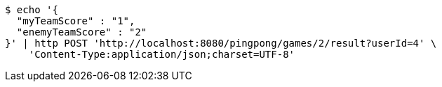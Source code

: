 [source,bash]
----
$ echo '{
  "myTeamScore" : "1",
  "enemyTeamScore" : "2"
}' | http POST 'http://localhost:8080/pingpong/games/2/result?userId=4' \
    'Content-Type:application/json;charset=UTF-8'
----